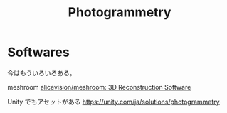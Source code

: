 #+title: Photogrammetry


* Softwares
今はもういろいろある。

meshroom
[[https://github.com/alicevision/meshroom][alicevision/meshroom: 3D Reconstruction Software]]

Unity でもアセットがある
https://unity.com/ja/solutions/photogrammetry
